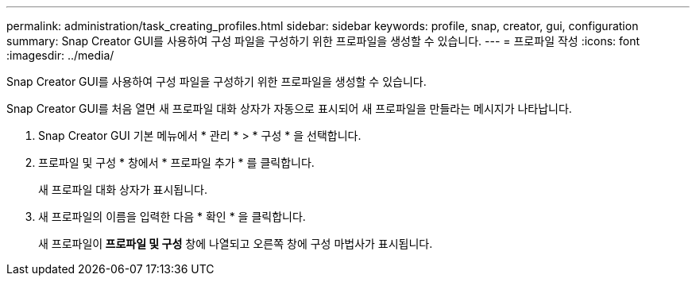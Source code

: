 ---
permalink: administration/task_creating_profiles.html 
sidebar: sidebar 
keywords: profile, snap, creator, gui, configuration 
summary: Snap Creator GUI를 사용하여 구성 파일을 구성하기 위한 프로파일을 생성할 수 있습니다. 
---
= 프로파일 작성
:icons: font
:imagesdir: ../media/


[role="lead"]
Snap Creator GUI를 사용하여 구성 파일을 구성하기 위한 프로파일을 생성할 수 있습니다.

Snap Creator GUI를 처음 열면 새 프로파일 대화 상자가 자동으로 표시되어 새 프로파일을 만들라는 메시지가 나타납니다.

. Snap Creator GUI 기본 메뉴에서 * 관리 * > * 구성 * 을 선택합니다.
. 프로파일 및 구성 * 창에서 * 프로파일 추가 * 를 클릭합니다.
+
새 프로파일 대화 상자가 표시됩니다.

. 새 프로파일의 이름을 입력한 다음 * 확인 * 을 클릭합니다.
+
새 프로파일이** 프로파일 및 구성** 창에 나열되고 오른쪽 창에 구성 마법사가 표시됩니다.


